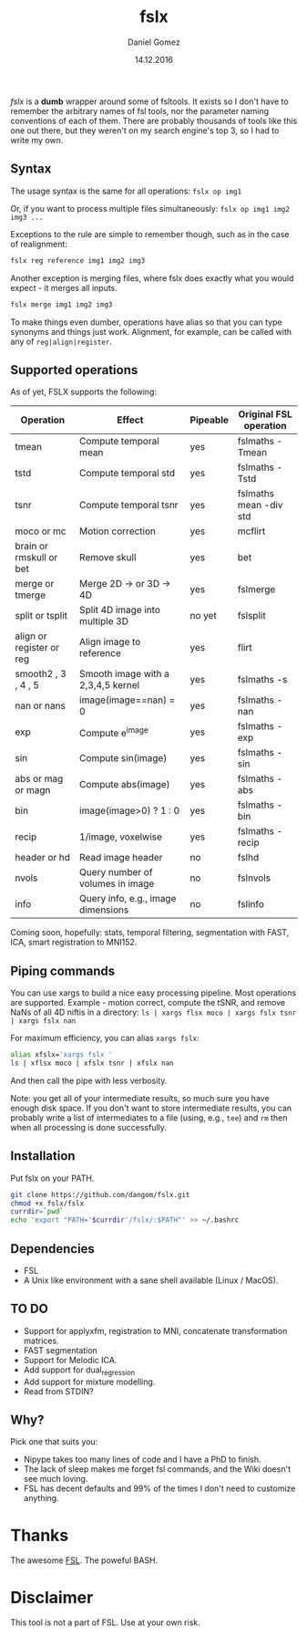 #+TITLE: fslx
#+AUTHOR: Daniel Gomez
#+DATE: 14.12.2016

/fslx/ is a *dumb* wrapper around some of fsltools. It exists so I don't have to
remember the arbitrary names of fsl tools, nor the parameter naming
conventions of each of them.
There are probably thousands of tools like this one out there, but they weren't on
my search engine's top 3, so I had to write my own.

** Syntax

The usage syntax is the same for all operations:
~fslx op img1~

Or, if you want to process multiple files simultaneously:
~fslx op img1 img2 img3 ...~

Exceptions to the rule are simple to remember though, such as in the case of realignment:
#+BEGIN_SRC bash
fslx reg reference img1 img2 img3
#+END_SRC

Another exception is merging files, where fslx does exactly what you would
expect - it merges all inputs.
#+BEGIN_SRC bash
fslx merge img1 img2 img3
#+END_SRC


To make things even dumber, operations have alias so that you can type synonyms
and things just work. Alignment, for example, can be called with any of ~reg|align|register~.

** Supported operations

As of yet, FSLX supports the following:

| Operation                | Effect                              | Pipeable | Original FSL operation |
|--------------------------+-------------------------------------+----------+------------------------|
| tmean                    | Compute temporal mean               | yes      | fslmaths -Tmean        |
| tstd                     | Compute temporal std                | yes      | fslmaths -Tstd         |
| tsnr                     | Compute temporal tsnr               | yes      | fslmaths mean -div std |
| moco or mc               | Motion correction                   | yes      | mcflirt                |
| brain or rmskull or bet  | Remove skull                        | yes      | bet                    |
| merge or tmerge          | Merge 2D -> or 3D -> 4D             | yes      | fslmerge               |
| split or tsplit          | Split 4D image into multiple 3D     | no yet   | fslsplit               |
| align or register or reg | Align image to reference            | yes      | flirt                  |
| smooth2 , 3 , 4 , 5      | Smooth image with a 2,3,4,5 kernel  | yes      | fslmaths -s            |
| nan or nans              | image(image==nan) = 0               | yes      | fslmaths -nan          |
| exp                      | Compute e^image                     | yes      | fslmaths -exp          |
| sin                      | Compute sin(image)                  | yes      | fslmaths -sin          |
| abs or mag or magn       | Compute abs(image)                  | yes      | fslmaths -abs          |
| bin                      | image(image>0) ? 1 : 0              | yes      | fslmaths -bin          |
| recip                    | 1/image, voxelwise                  | yes      | fslmaths -recip        |
| header or hd             | Read image header                   | no       | fslhd                  |
| nvols                    | Query number of volumes in image    | no       | fslnvols               |
| info                     | Query info, e.g., image dimensions  | no       | fslinfo                |

Coming soon, hopefully: stats, temporal filtering, segmentation with FAST, ICA, smart registration to MNI152.

** Piping commands
You can use xargs to build a nice easy processing pipeline. Most operations are supported.
Example - motion correct, compute the tSNR, and remove NaNs of all 4D niftis in a directory:
~ls | xargs flsx moco | xargs fslx tsnr | xargs fslx nan~

For maximum efficiency, you can alias ~xargs fslx~:
#+BEGIN_SRC bash
alias xfslx='xargs fslx '
ls | xflsx moco | xfslx tsnr | xfslx nan
#+END_SRC
And then call the pipe with less verbosity.

Note: you get all of your intermediate results, so much sure you have enough
disk space. If you don't want to store intermediate results, you can probably
write a list of intermediates to a file (using, e.g., ~tee~) and ~rm~ then
when all processing is done successfully.


** Installation
Put fslx on your PATH.

#+BEGIN_SRC bash
git clone https://github.com/dangom/fslx.git
chmod +x fslx/fslx
currdir=`pwd`
echo 'export "PATH='$currdir'/fslx/:$PATH"' >> ~/.bashrc
#+END_SRC

** Dependencies
- FSL
- A Unix like environment with a sane shell available (Linux / MacOS).

** TO DO
- Support for applyxfm, registration to MNI, concatenate transformation matrices.
- FAST segmentation
- Support for Melodic ICA.
- Add support for dual_regression
- Add support for mixture modelling.
- Read from STDIN?

** Why?
Pick one that suits you:

- Nipype takes too many lines of code and I have a PhD to finish.
- The lack of sleep makes me forget fsl commands, and the Wiki doesn't see much loving.
- FSL has decent defaults and 99% of the times I don't need to customize anything.


* Thanks
The awesome [[https://fsl.fmrib.ox.ac.uk/fsl/fslwiki][FSL]].
The poweful BASH.

* Disclaimer

This tool is not a part of FSL. Use at your own risk.
